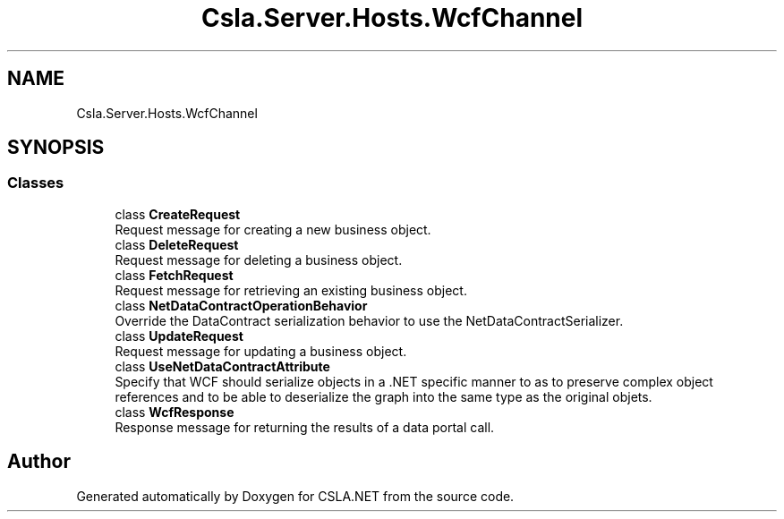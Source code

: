 .TH "Csla.Server.Hosts.WcfChannel" 3 "Thu Jul 22 2021" "Version 5.4.2" "CSLA.NET" \" -*- nroff -*-
.ad l
.nh
.SH NAME
Csla.Server.Hosts.WcfChannel
.SH SYNOPSIS
.br
.PP
.SS "Classes"

.in +1c
.ti -1c
.RI "class \fBCreateRequest\fP"
.br
.RI "Request message for creating a new business object\&. "
.ti -1c
.RI "class \fBDeleteRequest\fP"
.br
.RI "Request message for deleting a business object\&. "
.ti -1c
.RI "class \fBFetchRequest\fP"
.br
.RI "Request message for retrieving an existing business object\&. "
.ti -1c
.RI "class \fBNetDataContractOperationBehavior\fP"
.br
.RI "Override the DataContract serialization behavior to use the NetDataContractSerializer\&. "
.ti -1c
.RI "class \fBUpdateRequest\fP"
.br
.RI "Request message for updating a business object\&. "
.ti -1c
.RI "class \fBUseNetDataContractAttribute\fP"
.br
.RI "Specify that WCF should serialize objects in a \&.NET specific manner to as to preserve complex object references and to be able to deserialize the graph into the same type as the original objets\&. "
.ti -1c
.RI "class \fBWcfResponse\fP"
.br
.RI "Response message for returning the results of a data portal call\&. "
.in -1c
.SH "Author"
.PP 
Generated automatically by Doxygen for CSLA\&.NET from the source code\&.
